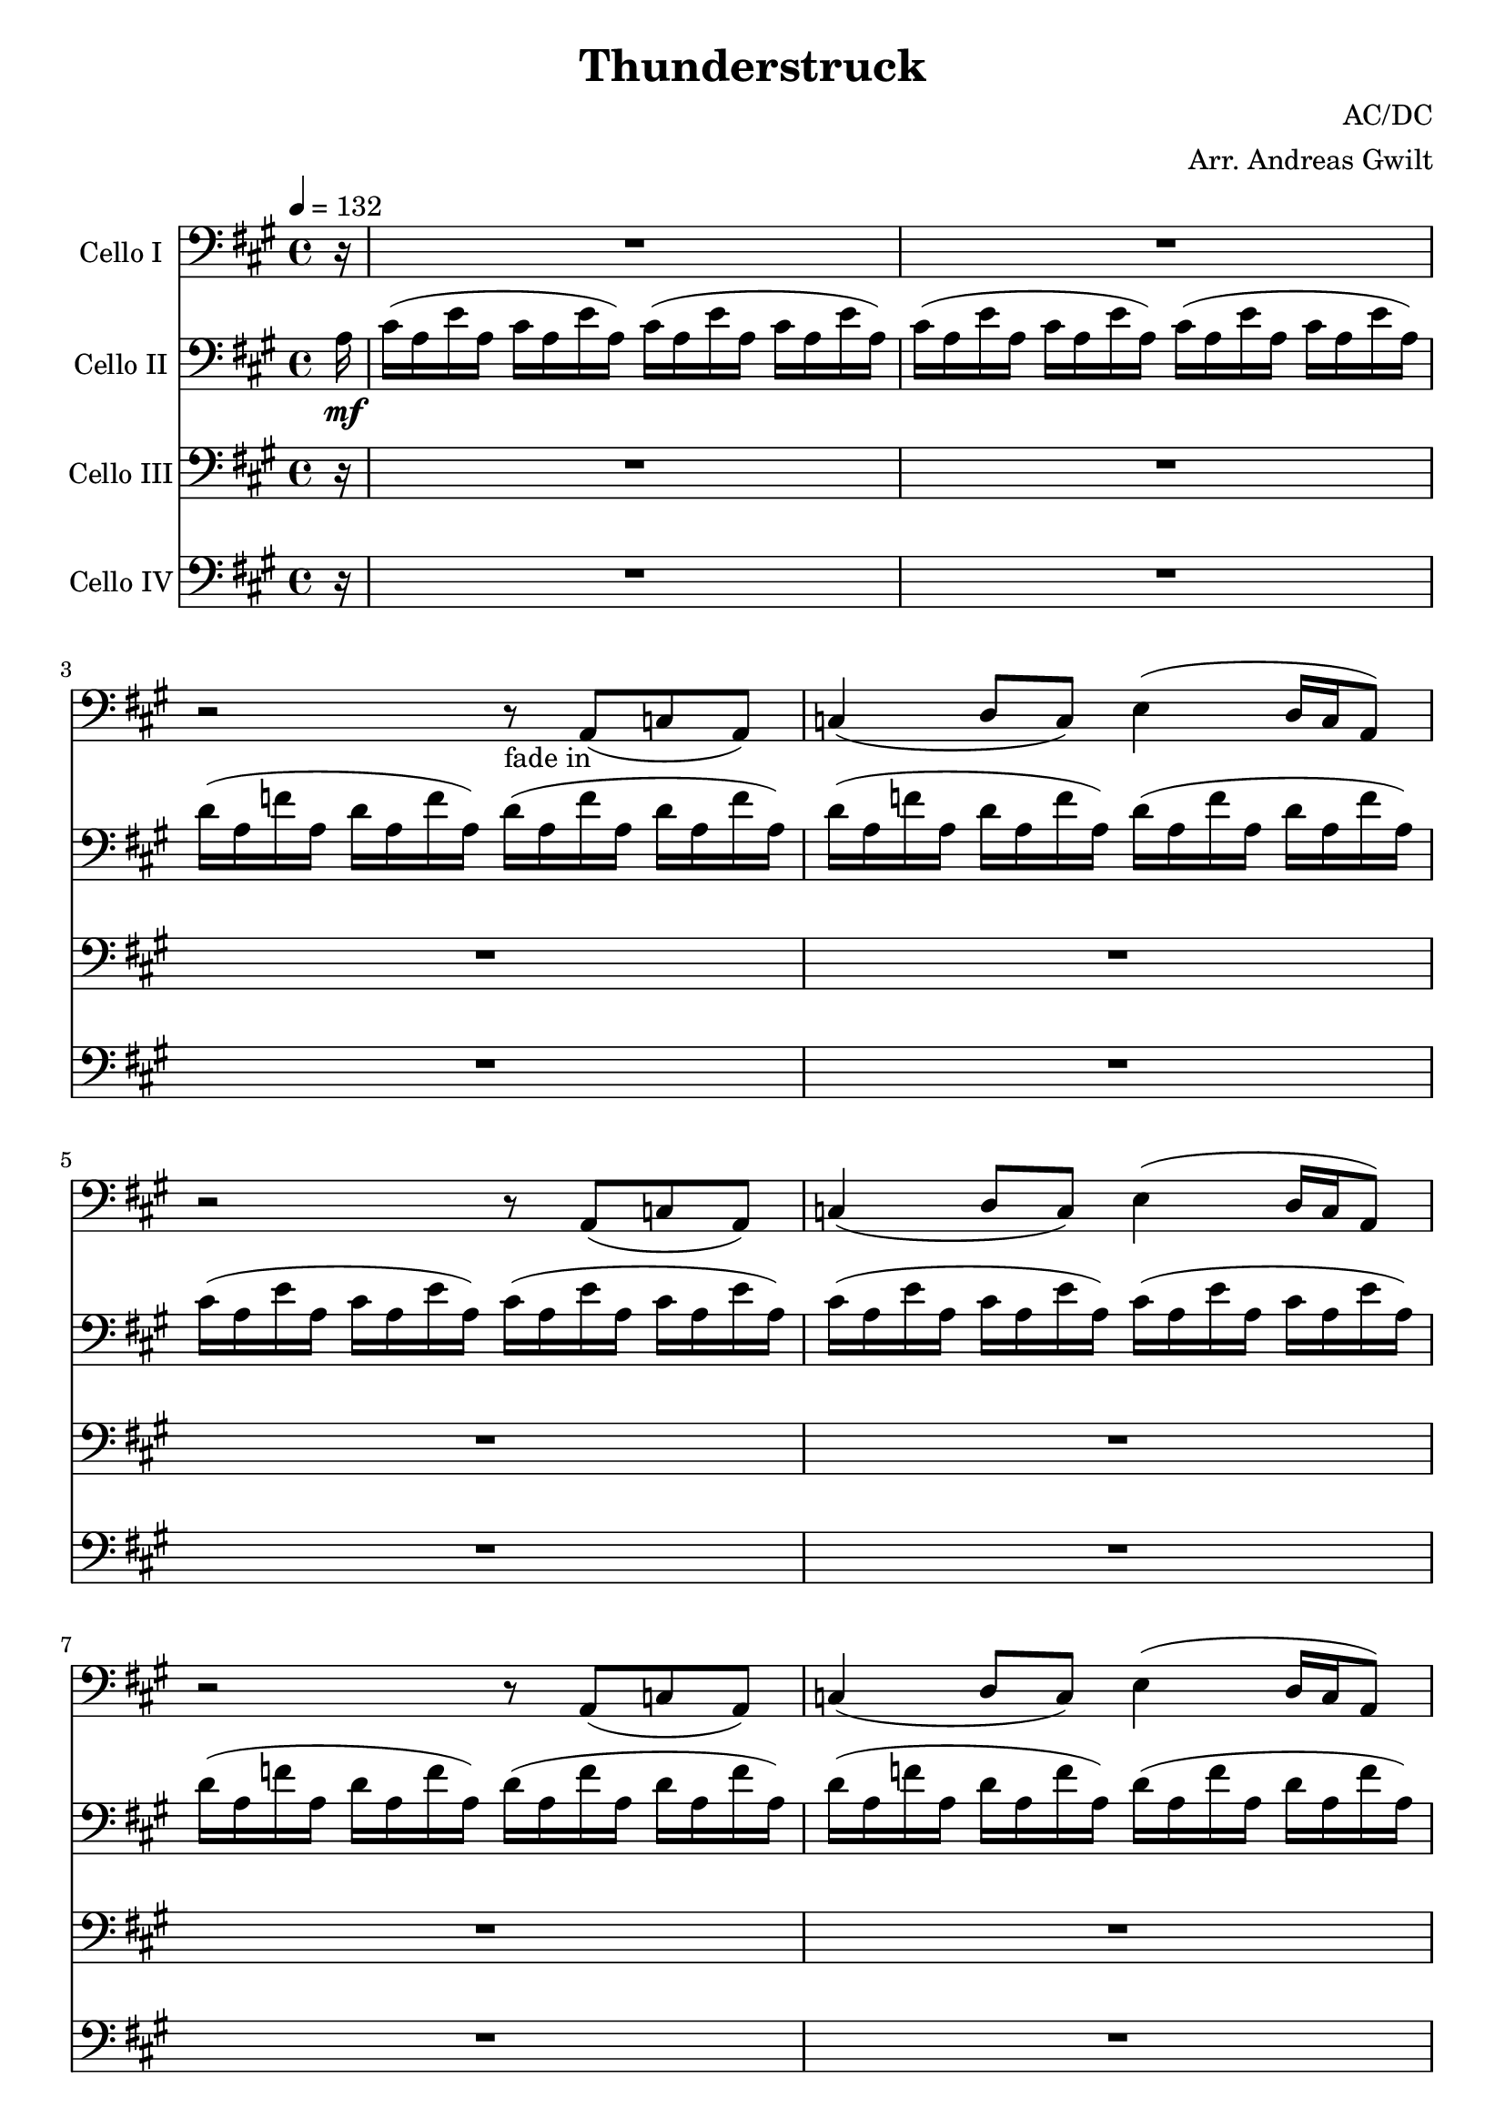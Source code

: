 \version "2.16.2"
% this is a comment, just like in LaTeX
% Good to know :D

\header {
  title = "Thunderstruck"
  composer = "AC/DC"
  arranger = "Arr. Andreas Gwilt"
}

\paper {
  #(set-paper-size "a4")
}

global = {
  \key a \major
  \time 4/4
  \partial 16
  \tempo 4 = 132
}

didl = { \relative a { a'16 a, g' a, fis' a, g' a, fis' a, e' a, fis' a, d a | e' a, cis a d a cis a d a cis a d a cis a } } % the angus start
cise = { cis16( a e' a, cis16 a e' a,) }
cisebar = { \cise \cise }
df = { d16( a f' a, d16 a f' a,) }
dfbar = { \df \df }
choir = { r2 r8 a8( c a ) | c4( d8 c ) e4( d16 c a8  ) }
thunderchoir = { \xNotesOn a4 a4 \xNotesOff r8 a8( c a ) | c4( d8 c ) e4( d16 c a8  )}
thundersing = { a4 a4 r2 | R1 }
thunder = { \xNotesOn a,4 a \xNotesOff }
basebar = { \relative a, { a8 a8 a8 a8 a8 a8 a8 a8 } }
Fthbar = { \relative a { <e a>8 r <e a>[ r16 <e a>] r <e a> <e a> r <e a>8 r8 } } % Bossa Strich / strumming
grindone = { \relative a, { <a e'>2 g16 d r8 r4 | r8 <g d'>8 r16 <g d'>8. <d a'>2 } }
grindtwo = { \relative a, { <a e'>4. <g d'> f8 d | <g d'>4. <d a'>8~ <d a'>2 } }
grindtwobass = { \relative a, { a4. g f8 d | g4. d8~ d2 } }

celloI = \relative c
{
  \global
  \partial 16 r16 |
  R1 | R | r2 r8_"fade in" a8( c a ) | c4( d8 c ) e4( d16 c a8  ) |
  \choir
  \choir
  \repeat volta 2 { r2\f r8 a8( c a ) | c4( d8 c ) e4( d16 c a8  ) }
  \repeat volta 2 { \thunderchoir }
  \repeat volta 2 { \xNotesOn a4 a4 \xNotesOff r8 a8( c a ) | c4( d8 c ) e4( d16 c a8  ) }
  \repeat volta 4 { a'4 a4 r2 }
  \alternative { { R1 } { r2 r8 a a cis~ } }
  cis4 r4 r8 a8 a cis | a a a cis8~ cis a4 g8~
  g\glissando a  r4 r2 | \xNotesOn a,4 a \xNotesOff r8 a' a cis
  r2 r8 a8 a cis~ | cis a a a~ \times 2/3 { a4 a a }
  a,4 r4 r2 | \xNotesOn a 4 a \xNotesOff \times 2/3 { r4 a' a }
  cis4 r4 r8 a8 a cis~ | cis r8 r8 cis~ cis a8 a g~ |
  g a r4 r2 | \xNotesOn a,4 a \xNotesOff r8 cis' a cis |
  r2 r8 a a cis~ | cis a r4 \times 2/3 { cis4 a a } |
  a,4 r4 r2 | \xNotesOn a4 a \xNotesOff \times 2/3 { a'4 a a } |
  cis4 r4 r2 | r \times 2/3 { cis8 a cis4 cis } |
  a2 r2 | r4 r16 cis8. \times 2/3 { cis4 cis a } |
  cis2 r2 | r2 \times 2/3 { cis4 a a } |
  a2 r2 | R1 |
  r2 \times 2/3 { r4 cis cis } | r2 \times 2/3 { r4 cis a } |
  a2 r2 | R1 |
  R1 | r2 \times 2/3 { cis4 d cis } |
  \times 2/3 { e4 e r } \times 2/3 { r a, a } | \times 2/3 { cis d r } \times 2/3 { cis d cis } |
  e2\glissando a,2 | r2 \times 2/3 { cis4 d cis } |
  e8 e8r4 r d | e8 e r8 d \times 2/3 { e4 d c } |
  a4 r r2 | r \times 2/3 { cis4 d cis }  |
  e4 r r4 r8 a, | \times 2/3 { cis4 d cis } \times 2/3 { d d cis } |
  e2\glissando a, | r2 \times 2/3 { cis4 d cis } |
  e2 \times 2/3 { cis4 d cis } | e2 e4 e |
  e2 e2 | \times 2/3 { e4 e d } c4\glissando a |
  r2\ff r4 a8 a | cis cis d cis e4 r |
  r2 r4 a,8 a | cis a a g\glissando a4 r |
  r2 r4 a8 a | c c d c e4 r |
  r2 \times 2/3 {r4 a, a} | r2 \times 2/3 { r4 c a } |
  a4 r r2 | r2 \times 2/3 { r4 c a } |
  a4 r4 r2 | d4 d \times 2/3 { c c a } |
  a4 r r2 | r2 \times 2/3 { r4 c c } |
  a4 r4 r2 | R1 |
  \repeat unfold 4 { R }
  r2 r4 cis8 a | cis16 cis d8 cis e8~ e2 |
  r2 r4 a,8 a | a16 a a8 a g8\glissando a2
  \repeat unfold 4 { R1 | R }
  \repeat volta 4 { r2 r8 a,8( c a ) | c4( d8 c ) e4^"play 4 times"( d16 c a8  ) }
  a1 |  r2 \times 2/3 { r4 c' a } |
  a2 r | r2 \times 2/3 { r4 c a } |
  a2 r | c4 c \times 2/3 { c4 c a } |
  a2 r | r2 \times 2/3 { r4 c a } |
  a2 r | c4 c c c8 a |
  cis2 r8 cis b a~ | a4 r4 r2 |
  c2 r8 c b a~ | a4 r4 r2 |
  cis2 r8 cis b a~ | a4 r4 r2 |
  c2 r8 c b a~ | a8 c8 r8 c8 \times 2/3 { r4 c a } |
  a2\ff r | c4 c \times 2/3 { c4 c a } |
  a2 r2 | c8 d~ d e~ \times 2/3 { e4 c a }
  a2 r8 e'8~ e4 | c8 d c a~ a4 r | R1 | c4 c4 \times 2/3 { r4 c c } | a2 r2 |
  r2 \times 2/3 { r4 c a } | a4( c) r2 | r2 r4 c8 c | e4 r r2 |
  r2 r4 c8 a | e'2 r2 | c4 c c c |
  c1-\bendAfter #-2 | R1 | R1 | R1 | R1 \bar "|."
}

celloII = \relative c'
{
  \global
  \partial 16 a16\mf |
  \cisebar \cisebar
  \dfbar \dfbar
  \cisebar \cisebar
  \dfbar \dfbar
  \repeat volta 2 { a'-3(\f a, g' a, fis' a, g' a,) fis'( a, e'-1 a, fis' a, d-2 a) | e'( a, cis a d a cis a) d( a cis a d a cis a_\markup {\italic "sim."}) | }
  \repeat volta 2 { \didl }
  \repeat volta 2 { a' a, g' a, fis' a, g' a, fis' a, e' a, fis' a, d a | e' a, cis a d a cis a d a cis a d a cis a }
  \repeat volta 4 { a' a, g' a, fis' a, g' a, fis' a, e' a, fis' a, d a }
  \alternative { { e' a, cis a d a cis a d a cis a d a cis a } { e' a, cis a d a cis a d a cis a d a cis a } }
  \repeat percent 8 { \didl }
  \grindone
  \grindone
  \grindone
  \grindone
  R1 | R |
  \repeat unfold 5 { \relative a, { <a e'>~ | <a e'>~ | <a e'>~ | <a e'> | } }
  \relative a, { <a e'>4\ff <g d'> <d a'> r | r2 r4 <g d'> |}
  \repeat unfold 2 { \relative a, { <a e'>4 <g d'> <d a'> r | r2 r4 <g d'> |} }
  <a, e'> <g d'> <d a'> r | R1 |
  \grindtwo
  \grindtwo
  \grindtwo
  \grindtwo
  <a' e'>1~\f | <a e'> |
  <a e'>1~ | <a e'> |
  <a e'>8 d4 <a e'>8~ <a e'>2~ | <a e'>1 |
  <a e'>8 d4 <a e'>8~ <a e'>2~ | <a e'>1 | \break
  <d' fis>8 <d fis>4 <a e'>8~ <a e'>8 r8 r4 | g8 g4 d'8~ d8 e8~ e4 |
  a16 g e d cis8 a8~ a4 r8 g8 | g4. a8~ a8 e'8~ e4 |
  e16 g a, a fis'16 a, a g' a,16 a fis' a, a16 g' a, a | d4 c8 a8~ a4~ a8 a'8~ | \times 2/3 { a8 g e } \times 2/3 { dis d c } \times 2/3 { e g e } d16 e dis d | c16 a16~ a8 d8 d8~ d2 |
  \repeat volta 4 { <a, e'> 4. <g d'> r4 | R1 | }
  R | R |
  \grindtwo
  \grindtwo
  \grindtwo
  \grindtwo
  \repeat unfold 4 { <a e'> 2 r8 e fis <d a'>8~ | <d a'>2 r2 | }
  \relative a, { <a e'>4.\ff <g d'> f8 d | <g d'>4. <d a'>8~ <d a'>2 }
  \repeat unfold 7 { \grindtwo }
  \didl | \relative a { a'16_\markup { \italic "rit." } a, g' a, fis' a, g' a, fis' a, e' a, fis' a, d a | e' a, cis a d a cis a d a cis a d a cis a } |
  a'''4 r4 r2 \bar "|."
}


celloIII = \relative c
{
  \global
  \partial 16 r16 |
  R1 R1 R1 R1 R1 R1 R1 R1 \repeat volta 2 { R1 R1 }  |
  \repeat volta 2 { R1 | R1 | }
  \repeat volta 2 { R1 | R1 | }
  \repeat volta 4 { \Fthbar }
  \alternative { { \Fthbar } { \Fthbar}  }
  \repeat percent 8 { \Fthbar \Fthbar }
  \repeat percent 15 { \Fthbar \Fthbar }
  R1\ff | R1 | R1 | R1 |R1 | R1 |R1 | R1 |
  \didl
  \repeat percent 7 { \didl }
  \repeat unfold 4 { <d, a'>4. <a' e'>8~ <a e'> d,8 f d | <g d'>4. <d a'>8~ <d a'>2 | }
  \repeat volta 4 { r2 r8 a''8( c a ) | c4( d8 c ) e4( d16 c a8  ) }
  \repeat percent 9 { \didl }
  R1\ff | R1_"Hier etwas geiles ausdenken"
  \repeat unfold 7 { R1 | R1 }
  <a, e'>1~ | <a e'> | <a e'>1~_\markup { \italic "rit." } | <a e'> | <a e'>4 r4 r2 \bar "|."
}

celloIV = \relative c
{
  \global
  \partial 16 r16 |
  R1 R1 R1 R1 R1 R1 R1 R1 \repeat volta 2 { R1 R1 } \repeat volta 2 { R1 R1 } |
  \repeat volta 2 { \basebar  a8 a a a a a a a }
  \repeat volta 4 { \basebar }
  \alternative { { \basebar } { \basebar } }
  \repeat percent 23 { \basebar  \basebar }
  a4\ff g d r | r2 r4 g |
  \repeat unfold 2 { a4 g d r | r2 r4 g | }
  a g d r | R1 |
  \grindtwobass
  \grindtwobass
  \grindtwobass
  \grindtwobass
  \repeat percent 4 { \relative a, { \basebar | \basebar | } }
  \repeat unfold 4 { d4. a'8~ a d,8 f d | g4. d8~ d2 | }
  \repeat volta 4 { a'8 a a a a a a a | a a a a a a a a }
  \repeat percent 9 { \basebar  \basebar }
  \relative a, { a8\ff a8 a8 a8 a8 a8 a8 a8 } \basebar
  \repeat percent 7 { \basebar  \basebar }
  a1~ | a1 | a1~_\markup { \italic "rit." } | a1 | a4 r4 r2 \bar "|."
}

celloIIPart = \new Staff \with {
  instrumentName = "Cello II"
} { \clef bass \celloII }

celloIPart = \new Staff \with {
  instrumentName = "Cello I"
} { \clef bass \celloI }

celloIIIPart = \new Staff \with {
  instrumentName = "Cello III"
} { \clef bass \celloIII }

celloIVPart = \new Staff \with {
  instrumentName = "Cello IV"
} { \clef bass \celloIV }


% for the score, just comment out unneeded parts, don't forget things like "Play 4x"
\score {
  <<
    \celloIPart
    \celloIIPart
    \celloIIIPart
    \celloIVPart
  >>
  \layout { }
}
